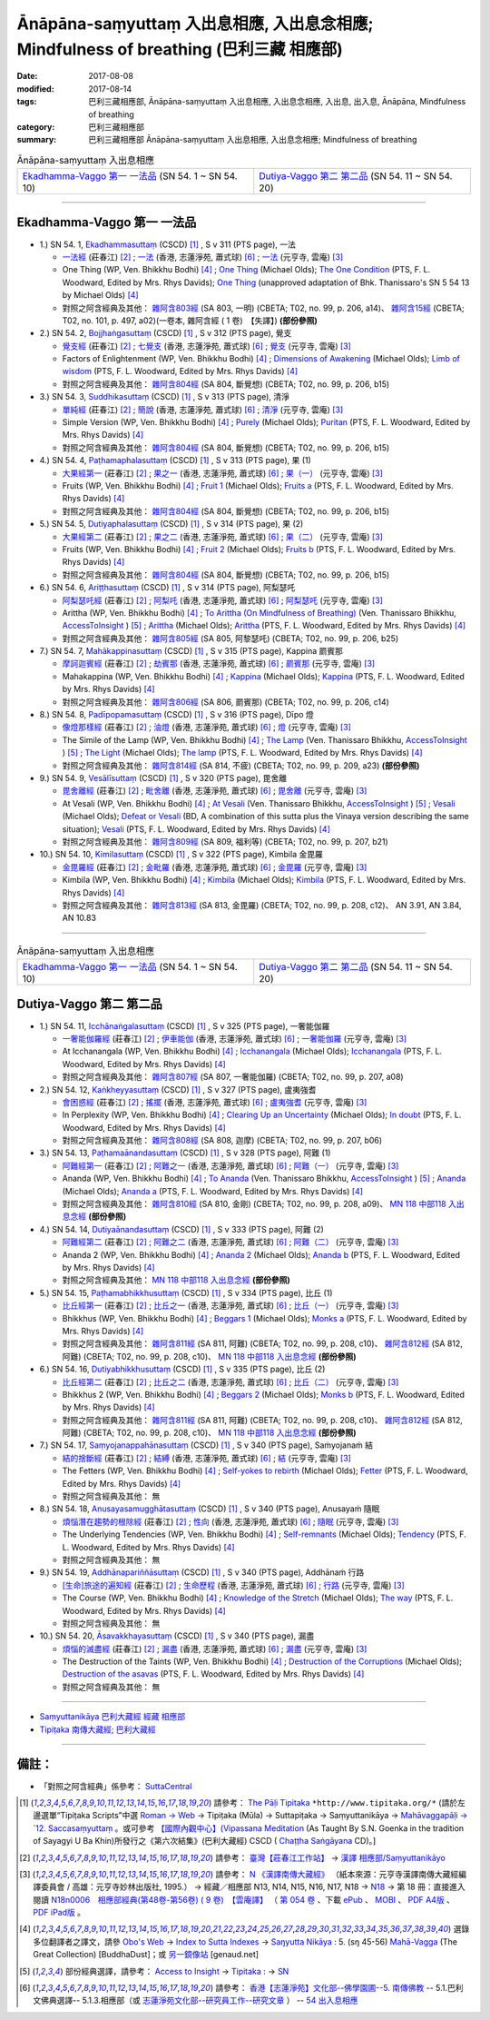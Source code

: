 Ānāpāna-saṃyuttaṃ 入出息相應, 入出息念相應; Mindfulness of breathing (巴利三藏 相應部)
#############################################################################################

:date: 2017-08-08
:modified: 2017-08-14
:tags: 巴利三藏相應部, Ānāpāna-saṃyuttaṃ 入出息相應, 入出息念相應, 入出息, 出入息, Ānāpāna, Mindfulness of breathing
:category: 巴利三藏相應部
:summary: 巴利三藏相應部 Ānāpāna-saṃyuttaṃ 入出息相應, 入出息念相應; Mindfulness of breathing

.. list-table:: Ānāpāna-saṃyuttaṃ 入出息相應

  * - `Ekadhamma-Vaggo 第一 一法品`_ (SN 54. 1 ~ SN 54. 10)
    - `Dutiya-Vaggo 第二 第二品`_ (SN 54. 11 ~ SN 54. 20)

-----

Ekadhamma-Vaggo 第一 一法品
++++++++++++++++++++++++++++

- 1.) SN 54. 1, `Ekadhammasuttaṃ <http://www.tipitaka.org/romn/cscd/s0305m.mul9.xml>`_ (CSCD) [1]_ , S v 311 (PTS page), 一法

  * `一法經 <http://agama.buddhason.org/SN/SN1604.htm>`__ (莊春江) [2]_ ; `一法 <http://www.chilin.edu.hk/edu/report_section_detail.asp?section_id=61&id=371>`__ (香港, 志蓮淨苑, 蕭式球) [6]_ ; `一法 <http://tripitaka.cbeta.org/N18n0006_054#0164a05>`__ (元亨寺, 雲庵) [3]_ 

  * One Thing (WP, Ven. Bhikkhu Bodhi) [4]_ ; `One Thing <http://www.buddhadust.com/dhamma-vinaya/bd/sn/05_mv/sn05.54.001.olds.bd.htm>`__ (Michael Olds); `The One Condition <http://www.buddhadust.com/dhamma-vinaya/pts/sn/05_mv/sn05.54.001.wood.pts.htm>`__ (PTS, F. L. Woodward, Edited by Mrs. Rhys Davids); `One Thing <http://www.buddhadust.com/dhamma-vinaya/ati/sn/05_mv/sn05.54.001.than.ati.htm>`__ (unapproved adaptation of Bhk. Thanissaro's SN 5 54 13 by Michael Olds) [4]_

  * 對照之阿含經典及其他： `雜阿含803經 <http://tripitaka.cbeta.org/T02n0099_029#0206a14>`__ (SA 803, 一明) (CBETA; T02, no. 99, p. 206, a14)、 `雜阿含15經 <http://tripitaka.cbeta.org/T02n0101_001#0497a02>`__ (CBETA; T02, no. 101, p. 497, a02)(一卷本, 雜阿含經 ( 1 卷)　【失譯】) **(部份參照)** 

- 2.) SN 54. 2, `Bojjhaṅgasuttaṃ <http://www.tipitaka.org/romn/cscd/s0305m.mul9.xml>`_ (CSCD) [1]_ , S v 312 (PTS page), 覺支

  * `覺支經 <http://agama.buddhason.org/SN/SN1605.htm>`__ (莊春江) [2]_ ; `七覺支 <http://www.chilin.edu.hk/edu/report_section_detail.asp?section_id=61&id=371>`__ (香港, 志蓮淨苑, 蕭式球) [6]_ ; `覺支 <http://tripitaka.cbeta.org/N18n0006_054#0166a01>`__ (元亨寺, 雲庵) [3]_ 

  * Factors of Enlightenment (WP, Ven. Bhikkhu Bodhi) [4]_ ; `Dimensions of Awakening <http://www.buddhadust.com/dhamma-vinaya/bd/sn/05_mv/sn05.54.002.olds.bd.htm>`__ (Michael Olds); `Limb of wisdom <http://www.buddhadust.com/dhamma-vinaya/pts/sn/05_mv/sn05.54.002.wood.pts.htm>`__ (PTS, F. L. Woodward, Edited by Mrs. Rhys Davids) [4]_

  * 對照之阿含經典及其他： `雜阿含804經 <http://tripitaka.cbeta.org/T02n0099_029#0206b15>`__ (SA 804, 斷覺想) (CBETA; T02, no. 99, p. 206, b15) 

- 3.) SN 54. 3, `Suddhikasuttaṃ <http://www.tipitaka.org/romn/cscd/s0305m.mul9.xml>`_ (CSCD) [1]_ , S v 313 (PTS page), 清淨

  * `單純經 <http://agama.buddhason.org/SN/SN1606.htm>`__ (莊春江) [2]_ ; `簡說 <http://www.chilin.edu.hk/edu/report_section_detail.asp?section_id=61&id=371>`__ (香港, 志蓮淨苑, 蕭式球) [6]_ ; `清淨 <http://tripitaka.cbeta.org/N18n0006_054#0166a12>`__ (元亨寺, 雲庵) [3]_ 

  * Simple Version (WP, Ven. Bhikkhu Bodhi) [4]_ ; `Purely <http://www.buddhadust.com/dhamma-vinaya/bd/sn/05_mv/sn05.54.003.olds.bd.htm>`__ (Michael Olds); `Puritan <http://www.buddhadust.com/dhamma-vinaya/pts/sn/05_mv/sn05.54.003.wood.pts.htm>`__ (PTS, F. L. Woodward, Edited by Mrs. Rhys Davids) [4]_

  * 對照之阿含經典及其他： `雜阿含804經 <http://tripitaka.cbeta.org/T02n0099_029#0206b15>`__ (SA 804, 斷覺想) (CBETA; T02, no. 99, p. 206, b15) 

- 4.) SN 54. 4, `Paṭhamaphalasuttaṃ <http://www.tipitaka.org/romn/cscd/s0305m.mul9.xml>`_ (CSCD) [1]_ , S v 313 (PTS page), 果 (1)

  * `大果經第一 <http://agama.buddhason.org/SN/SN1607.htm>`__ (莊春江) [2]_ ; `果之一 <http://www.chilin.edu.hk/edu/report_section_detail.asp?section_id=61&id=371>`__ (香港, 志蓮淨苑, 蕭式球) [6]_ ; `果（一） <http://tripitaka.cbeta.org/N18n0006_054#0167a09>`__ (元亨寺, 雲庵) [3]_ 

  * Fruits (WP, Ven. Bhikkhu Bodhi) [4]_ ; `Fruit 1 <http://www.buddhadust.com/dhamma-vinaya/bd/sn/05_mv/sn05.54.004.olds.bd.htm>`__ (Michael Olds); `Fruits a <http://www.buddhadust.com/dhamma-vinaya/pts/sn/05_mv/sn05.54.004.wood.pts.htm>`__ (PTS, F. L. Woodward, Edited by Mrs. Rhys Davids) [4]_

  * 對照之阿含經典及其他： `雜阿含804經 <http://tripitaka.cbeta.org/T02n0099_029#0206b15>`__ (SA 804, 斷覺想) (CBETA; T02, no. 99, p. 206, b15) 

- 5.) SN 54. 5, `Dutiyaphalasuttaṃ <http://www.tipitaka.org/romn/cscd/s0305m.mul9.xml>`_ (CSCD) [1]_ , S v 314 (PTS page), 果 (2)

  * `大果經第二 <http://agama.buddhason.org/SN/SN1608.htm>`__ (莊春江) [2]_ ; `果之二 <http://www.chilin.edu.hk/edu/report_section_detail.asp?section_id=61&id=371>`__ (香港, 志蓮淨苑, 蕭式球) [6]_ ; `果（二） <http://tripitaka.cbeta.org/N18n0006_054#0168a04>`__ (元亨寺, 雲庵) [3]_ 

  * Fruits (WP, Ven. Bhikkhu Bodhi) [4]_ ; `Fruit 2 <http://www.buddhadust.com/dhamma-vinaya/bd/sn/05_mv/sn05.54.005.olds.bd.htm>`__ (Michael Olds); `Fruits b <http://www.buddhadust.com/dhamma-vinaya/pts/sn/05_mv/sn05.54.005.wood.pts.htm>`__ (PTS, F. L. Woodward, Edited by Mrs. Rhys Davids) [4]_

  * 對照之阿含經典及其他： `雜阿含804經 <http://tripitaka.cbeta.org/T02n0099_029#0206b15>`__ (SA 804, 斷覺想) (CBETA; T02, no. 99, p. 206, b15) 

- 6.) SN 54. 6, `Ariṭṭhasuttaṃ <http://www.tipitaka.org/romn/cscd/s0305m.mul9.xml>`_ (CSCD) [1]_ , S v 314 (PTS page), 阿梨瑟吒

  * `阿梨瑟吒經 <http://agama.buddhason.org/SN/SN1609.htm>`__ (莊春江) [2]_ ; `阿梨吒 <http://www.chilin.edu.hk/edu/report_section_detail.asp?section_id=61&id=371&page_id=70:136>`__ (香港, 志蓮淨苑, 蕭式球) [6]_ ; `阿梨瑟吒 <http://tripitaka.cbeta.org/N18n0006_054#0169a02>`__ (元亨寺, 雲庵) [3]_ 

  * Arittha (WP, Ven. Bhikkhu Bodhi) [4]_ ; `To Arittha (On Mindfulness of Breathing) <http://www.accesstoinsight.org/tipitaka/sn/sn54/sn54.006.than.html>`__ (Ven. Thanissaro Bhikkhu, `AccessToInsight <http://www.accesstoinsight.org/>`__ ) [5]_ ; `Arittha <http://www.buddhadust.com/dhamma-vinaya/bd/sn/05_mv/sn05.54.006.olds.bd.htm>`__ (Michael Olds); `Arittha <http://www.buddhadust.com/dhamma-vinaya/pts/sn/05_mv/sn05.54.006.wood.pts.htm>`__ (PTS, F. L. Woodward, Edited by Mrs. Rhys Davids) [4]_

  * 對照之阿含經典及其他： `雜阿含805經 <http://tripitaka.cbeta.org/T02n0099_029#0206b25>`__ (SA 805, 阿黎瑟吒) (CBETA; T02, no. 99, p. 206, b25)

- 7.) SN 54. 7, `Mahākappinasuttaṃ <http://www.tipitaka.org/romn/cscd/s0305m.mul9.xml>`_ (CSCD) [1]_ , S v 315 (PTS page), Kappina 罽賓那

  * `摩訶迦賓經 <http://agama.buddhason.org/SN/SN1610.htm>`__ (莊春江) [2]_ ; `劫賓那 <http://www.chilin.edu.hk/edu/report_section_detail.asp?section_id=61&id=371&page_id=70:136>`__ (香港, 志蓮淨苑, 蕭式球) [6]_ ; `罽賓那 <http://tripitaka.cbeta.org/N18n0006_054#0170a08>`__ (元亨寺, 雲庵) [3]_ 

  * Mahakappina (WP, Ven. Bhikkhu Bodhi) [4]_ ; `Kappina <http://www.buddhadust.com/dhamma-vinaya/bd/sn/05_mv/sn05.54.007.olds.bd.htm>`__ (Michael Olds); `Kappina <http://www.buddhadust.com/dhamma-vinaya/pts/sn/05_mv/sn05.54.007.wood.pts.htm>`__ (PTS, F. L. Woodward, Edited by Mrs. Rhys Davids) [4]_

  * 對照之阿含經典及其他： `雜阿含806經 <http://tripitaka.cbeta.org/T02n0099_029#0206c14>`__ (SA 806, 罽賓那) (CBETA; T02, no. 99, p. 206, c14)

- 8.) SN 54. 8, `Padīpopamasuttaṃ <http://www.tiptaka.org/romn/cscd/s0305m.mul9.xml>`_ (CSCD) [1]_ , S v 316 (PTS page), Dīpo 燈

  * `像燈那樣經 <http://agama.buddhason.org/SN/SN1611.htm>`__ (莊春江) [2]_ ; `油燈 <http://www.chilin.edu.hk/edu/report_section_detail.asp?section_id=61&id=371&page_id=70:136>`__ (香港, 志蓮淨苑, 蕭式球) [6]_ ; `燈 <http://tripitaka.cbeta.org/N18n0006_054#0171a12>`__ (元亨寺, 雲庵) [3]_ 

  * The Simile of the Lamp (WP, Ven. Bhikkhu Bodhi) [4]_ ; `The Lamp <http://www.accesstoinsight.org/tipitaka/sn/sn54/sn54.008.than.html>`__ (Ven. Thanissaro Bhikkhu, `AccessToInsight <http://www.accesstoinsight.org/>`__ ) [5]_ ; `The Light <http://www.buddhadust.com/dhamma-vinaya/bd/sn/05_mv/sn05.54.008.olds.bd.htm>`__ (Michael Olds); `The lamp <http://www.buddhadust.com/dhamma-vinaya/pts/sn/05_mv/sn05.54.008.wood.pts.htm>`__ (PTS, F. L. Woodward, Edited by Mrs. Rhys Davids) [4]_

  * 對照之阿含經典及其他： `雜阿含814經 <http://tripitaka.cbeta.org/T02n0099_029#0209a23>`__ (SA 814, 不疲) (CBETA; T02, no. 99, p. 209, a23) **(部份參照)** 

- 9.) SN 54. 9, `Vesālīsuttaṃ <http://www.tipitaka.org/romn/cscd/s0305m.mul9.xml>`_ (CSCD) [1]_ , S v 320 (PTS page), 毘舍離

  * `毘舍離經 <http://agama.buddhason.org/SN/SN1612.htm>`__ (莊春江) [2]_ ; `毗舍離 <http://www.chilin.edu.hk/edu/report_section_detail.asp?section_id=61&id=371&page_id=136:182>`__ (香港, 志蓮淨苑, 蕭式球) [6]_ ; `毘舍離 <http://tripitaka.cbeta.org/N18n0006_054#0175a11>`__ (元亨寺, 雲庵) [3]_ 

  * At Vesali (WP, Ven. Bhikkhu Bodhi) [4]_ ; `At Vesali <http://www.accesstoinsight.org/tipitaka/sn/sn54/sn54.009.than.html>`__ (Ven. Thanissaro Bhikkhu, `AccessToInsight <http://www.accesstoinsight.org/>`__ ) [5]_ ; `Vesali <http://www.buddhadust.com/dhamma-vinaya/bd/sn/05_mv/sn05.54.009.olds.bd.htm>`__ (Michael Olds); `Defeat or Vesali <http://www.buddhadust.com/dhammatalk/bd_dhammatalk/ethical_culture/vesali.htm>`__ (BD, A combination of this sutta plus the Vinaya version describing the same situation); `Vesali <http://www.buddhadust.com/dhamma-vinaya/pts/sn/05_mv/sn05.54.009.wood.pts.htm>`__ (PTS, F. L. Woodward, Edited by Mrs. Rhys Davids) [4]_

  * 對照之阿含經典及其他： `雜阿含809經 <http://tripitaka.cbeta.org/T02n0099_029#0207b21>`__ (SA 809, 福利等) (CBETA; T02, no. 99, p. 207, b21)

- 10.) SN 54. 10, `Kimilasuttaṃ <http://www.tipitaka.org/romn/cscd/s0305m.mul9.xml>`_ (CSCD) [1]_ , S v 322 (PTS page), Kimbila 金毘羅

  * `金毘羅經 <http://agama.buddhason.org/SN/SN1613.htm>`__ (莊春江) [2]_ ; `金毗羅 <http://www.chilin.edu.hk/edu/report_section_detail.asp?section_id=61&id=371&page_id=136:182>`__ (香港, 志蓮淨苑, 蕭式球) [6]_ ; `金毘羅 <http://tripitaka.cbeta.org/N18n0006_054#0178a07>`__ (元亨寺, 雲庵) [3]_ 

  * Kimbila (WP, Ven. Bhikkhu Bodhi) [4]_ ; `Kimbila <http://www.buddhadust.com/dhamma-vinaya/bd/sn/05_mv/sn05.54.010.olds.bd.htm>`__ (Michael Olds); `Kimbila <http://www.buddhadust.com/dhamma-vinaya/pts/sn/05_mv/sn05.54.010.wood.pts.htm>`__ (PTS, F. L. Woodward, Edited by Mrs. Rhys Davids) [4]_

  * 對照之阿含經典及其他： `雜阿含813經 <http://tripitaka.cbeta.org/T02n0099_029#0208c12>`__ (SA 813, 金毘羅) (CBETA; T02, no. 99, p. 208, c12)、 AN 3.91, AN 3.84, AN 10.83

-----

.. list-table:: Ānāpāna-saṃyuttaṃ 入出息相應

  * - `Ekadhamma-Vaggo 第一 一法品`_ (SN 54. 1 ~ SN 54. 10)
    - `Dutiya-Vaggo 第二 第二品`_ (SN 54. 11 ~ SN 54. 20)

Dutiya-Vaggo 第二 第二品
++++++++++++++++++++++++++

- 1.) SN 54. 11, `Icchānaṅgalasuttaṃ <http://www.tipitaka.org/romn/cscd/s0305m.mul9.xml>`_ (CSCD) [1]_ , S v 325 (PTS page), 一奢能伽羅

  * `一奢能伽羅經 <http://agama.buddhason.org/SN/SN1614.htm>`__ (莊春江) [2]_ ; `伊車能伽 <http://www.chilin.edu.hk/edu/report_section_detail.asp?section_id=61&id=371&page_id=182:252>`__ (香港, 志蓮淨苑, 蕭式球) [6]_ ; `一奢能伽羅 <http://tripitaka.cbeta.org/N18n0006_054#0182a08>`__ (元亨寺, 雲庵) [3]_

  * At Icchanangala (WP, Ven. Bhikkhu Bodhi) [4]_ ; `Icchanangala <http://www.buddhadust.com/dhamma-vinaya/bd/sn/05_mv/sn05.54.011.olds.bd.htm>`__ (Michael Olds); `Icchanangala <http://www.buddhadust.com/dhamma-vinaya/pts/sn/05_mv/sn05.54.011.wood.pts.htm>`__ (PTS, F. L. Woodward, Edited by Mrs. Rhys Davids) [4]_

  * 對照之阿含經典及其他： `雜阿含807經 <http://tripitaka.cbeta.org/T02n0099_029#0207a08>`__ (SA 807, 一奢能伽羅) (CBETA; T02, no. 99, p. 207, a08)

- 2.) SN 54. 12, `Kaṅkheyyasuttaṃ <http://www.tipitaka.org/romn/cscd/s0305m.mul9.xml>`_ (CSCD) [1]_ , S v 327 (PTS page), 盧夷強耆

  * `會困惑經 <http://agama.buddhason.org/SN/SN1615.htm>`__ (莊春江) [2]_ ; `搖擺 <http://www.chilin.edu.hk/edu/report_section_detail.asp?section_id=61&id=371&page_id=182:252>`__ (香港, 志蓮淨苑, 蕭式球) [6]_ ; `盧夷強耆 <http://tripitaka.cbeta.org/N18n0006_054#0184a04>`__ (元亨寺, 雲庵) [3]_ 

  * In Perplexity (WP, Ven. Bhikkhu Bodhi) [4]_ ; `Clearing Up an Uncertainty <http://www.buddhadust.com/dhamma-vinaya/bd/sn/05_mv/sn05.54.012.olds.bd.htm>`__ (Michael Olds); `In doubt <http://www.buddhadust.com/dhamma-vinaya/pts/sn/05_mv/sn05.54.012.wood.pts.htm>`__ (PTS, F. L. Woodward, Edited by Mrs. Rhys Davids) [4]_

  * 對照之阿含經典及其他： `雜阿含808經 <http://tripitaka.cbeta.org/T02n0099_029#0207b06>`__ (SA 808, 迦摩) (CBETA; T02, no. 99, p. 207, b06)

- 3.) SN 54. 13, `Paṭhamaānandasuttaṃ <http://www.tipitaka.org/romn/cscd/s0305m.mul9.xml>`_ (CSCD) [1]_ , S v 328 (PTS page), 阿難 (1)

  * `阿難經第一 <http://agama.buddhason.org/SN/SN1616.htm>`__ (莊春江) [2]_ ; `阿難之一 <http://www.chilin.edu.hk/edu/report_section_detail.asp?section_id=61&id=371&page_id=182:252>`__ (香港, 志蓮淨苑, 蕭式球) [6]_ ; `阿難（一） <http://tripitaka.cbeta.org/N18n0006_054#0186a01>`__ (元亨寺, 雲庵) [3]_ 

  * Ananda (WP, Ven. Bhikkhu Bodhi) [4]_ ; `To Ananda <http://www.accesstoinsight.org/tipitaka/sn/sn54/sn54.013.than.html>`__ (Ven. Thanissaro Bhikkhu, `AccessToInsight <http://www.accesstoinsight.org/>`__ ) [5]_ ; `Ananda <http://www.buddhadust.com/dhamma-vinaya/bd/sn/05_mv/sn05.54.013.olds.bd.htm>`__ (Michael Olds); `Ananda a <http://www.buddhadust.com/dhamma-vinaya/pts/sn/05_mv/sn05.54.013.wood.pts.htm>`__ (PTS, F. L. Woodward, Edited by Mrs. Rhys Davids) [4]_

  * 對照之阿含經典及其他： `雜阿含810經 <http://tripitaka.cbeta.org/T02n0099_029#0208a09>`__ (SA 810, 金剛) (CBETA; T02, no. 99, p. 208, a09)、 `MN 118 中部118 入出息念經 <{filename}../majjhima/majjhima-nikaaya%zh.rst#mn118>`__ **(部份參照)** 

- 4.) SN 54. 14, `Dutiyaānandasuttaṃ <http://www.tipitaka.org/romn/cscd/s0305m.mul9.xml>`_ (CSCD) [1]_ , S v 333 (PTS page), 阿難 (2)

  * `阿難經第二 <http://agama.buddhason.org/SN/SN1617.htm>`__ (莊春江) [2]_ ; `阿難之二 <http://www.chilin.edu.hk/edu/report_section_detail.asp?section_id=61&id=371&page_id=252:302>`__ (香港, 志蓮淨苑, 蕭式球) [6]_ ; `阿難（二） <http://tripitaka.cbeta.org/N18n0006_054#0190a14>`__ (元亨寺, 雲庵) [3]_ 

  * Ananda 2 (WP, Ven. Bhikkhu Bodhi) [4]_ ; `Ananda 2 <http://www.buddhadust.com/dhamma-vinaya/bd/sn/05_mv/sn05.54.014.olds.bd.htm>`__ (Michael Olds); `Ananda b <http://www.buddhadust.com/dhamma-vinaya/pts/sn/05_mv/sn05.54.014.wood.pts.htm>`__ (PTS, F. L. Woodward, Edited by Mrs. Rhys Davids) [4]_

  * 對照之阿含經典及其他： `MN 118 中部118 入出息念經 <{filename}../majjhima/majjhima-nikaaya%zh.rst#mn118>`__ **(部份參照)** 

- 5.) SN 54. 15, `Paṭhamabhikkhusuttaṃ <http://www.tipitaka.org/romn/cscd/s0305m.mul9.xml>`_ (CSCD) [1]_ , S v 334 (PTS page), 比丘 (1)

  * `比丘經第一 <http://agama.buddhason.org/SN/SN1618.htm>`__ (莊春江) [2]_ ; `比丘之一 <http://www.chilin.edu.hk/edu/report_section_detail.asp?section_id=61&id=371&page_id=302:0>`__ (香港, 志蓮淨苑, 蕭式球) [6]_ ; `比丘（一） <http://tripitaka.cbeta.org/N18n0006_054#0192a02>`__ (元亨寺, 雲庵) [3]_ 

  * Bhikkhus (WP, Ven. Bhikkhu Bodhi) [4]_ ; `Beggars 1 <http://www.buddhadust.com/dhamma-vinaya/bd/sn/05_mv/sn05.54.015.olds.bd.htm>`__ (Michael Olds); `Monks a <http://www.buddhadust.com/dhamma-vinaya/pts/sn/05_mv/sn05.54.015.wood.pts.htm>`__ (PTS, F. L. Woodward, Edited by Mrs. Rhys Davids) [4]_

  * 對照之阿含經典及其他： `雜阿含811經 <http://tripitaka.cbeta.org/T02n0099_029#0208c10>`__ (SA 811, 阿難) (CBETA; T02, no. 99, p. 208, c10)、 `雜阿含812經 <http://tripitaka.cbeta.org/T02n0099_029#0208c10>`__ (SA 812, 阿難) (CBETA; T02, no. 99, p. 208, c10)、 `MN 118 中部118 入出息念經 <{filename}../majjhima/majjhima-nikaaya%zh.rst#mn118>`__ **(部份參照)** 

- 6.) SN 54. 16, `Dutiyabhikkhusuttaṃ <http://www.tipitaka.org/romn/cscd/s0305m.mul9.xml>`_ (CSCD) [1]_ , S v 335 (PTS page), 比丘 (2)

  * `比丘經第二 <http://agama.buddhason.org/SN/SN1619.htm>`__ (莊春江) [2]_ ; `比丘之二 <http://www.chilin.edu.hk/edu/report_section_detail.asp?section_id=61&id=371&page_id=302:0>`__ (香港, 志蓮淨苑, 蕭式球) [6]_ ; `比丘（二） <http://tripitaka.cbeta.org/N18n0006_054#0193a03>`__ (元亨寺, 雲庵) [3]_ 

  * Bhikkhus 2 (WP, Ven. Bhikkhu Bodhi) [4]_ ; `Beggars 2 <http://www.buddhadust.com/dhamma-vinaya/bd/sn/05_mv/sn05.54.016.olds.bd.htm>`__ (Michael Olds); `Monks b <http://www.buddhadust.com/dhamma-vinaya/pts/sn/05_mv/sn05.54.016.wood.pts.htm>`__ (PTS, F. L. Woodward, Edited by Mrs. Rhys Davids) [4]_

  * 對照之阿含經典及其他：  `雜阿含811經 <http://tripitaka.cbeta.org/T02n0099_029#0208c10>`__ (SA 811, 阿難) (CBETA; T02, no. 99, p. 208, c10)、 `雜阿含812經 <http://tripitaka.cbeta.org/T02n0099_029#0208c10>`__ (SA 812, 阿難) (CBETA; T02, no. 99, p. 208, c10)、 `MN 118 中部118 入出息念經 <{filename}../majjhima/majjhima-nikaaya%zh.rst#mn118>`__ **(部份參照)**

- 7.) SN 54. 17, `Saṃyojanappahānasuttaṃ <http://www.tipitaka.org/romn/cscd/s0305m.mul9.xml>`_ (CSCD) [1]_ , S v 340 (PTS page), Saṁyojanaṁ 結

  * `結的捨斷經 <http://agama.buddhason.org/SN/SN1620.htm>`__ (莊春江) [2]_ ; `結縛 <http://www.chilin.edu.hk/edu/report_section_detail.asp?section_id=61&id=371&page_id=302:0>`__ (香港, 志蓮淨苑, 蕭式球) [6]_ ; `結 <http://tripitaka.cbeta.org/N18n0006_054#0198a01>`__ (元亨寺, 雲庵) [3]_ 

  * The Fetters (WP, Ven. Bhikkhu Bodhi) [4]_ ; `Self-yokes to rebirth <http://www.buddhadust.com/dhamma-vinaya/bd/sn/05_mv/sn05.54.017.olds.bd.htm>`__ (Michael Olds); `Fetter <http://www.buddhadust.com/dhamma-vinaya/pts/sn/05_mv/sn05.54.017.wood.pts.htm>`__ (PTS, F. L. Woodward, Edited by Mrs. Rhys Davids) [4]_

  * 對照之阿含經典及其他： 無

- 8.) SN 54. 18, `Anusayasamugghātasuttaṃ <http://www.tipitaka.org/romn/cscd/s0305m.mul9.xml>`_ (CSCD) [1]_ , S v 340 (PTS page), Anusayaṁ 隨眠

  * `煩惱潛在趨勢的根除經 <http://agama.buddhason.org/SN/SN1621.htm>`__ (莊春江) [2]_ ; `性向 <http://www.chilin.edu.hk/edu/report_section_detail.asp?section_id=61&id=371&page_id=302:0>`__ (香港, 志蓮淨苑, 蕭式球) [6]_ ; `隨眠 <http://tripitaka.cbeta.org/N18n0006_054#0198a03>`__ (元亨寺, 雲庵) [3]_ 

  * The Underlying Tendencies (WP, Ven. Bhikkhu Bodhi) [4]_ ; `Self-remnants <http://www.buddhadust.com/dhamma-vinaya/bd/sn/05_mv/sn05.54.018.olds.bd.htm>`__ (Michael Olds); `Tendency <http://www.buddhadust.com/dhamma-vinaya/pts/sn/05_mv/sn05.54.018.wood.pts.htm>`__ (PTS, F. L. Woodward, Edited by Mrs. Rhys Davids) [4]_

  * 對照之阿含經典及其他： 無

- 9.) SN 54. 19, `Addhānapariññāsuttaṃ <http://www.tipitaka.org/romn/cscd/s0305m.mul9.xml>`_ (CSCD) [1]_ , S v 340 (PTS page), Addhānaṁ 行路

  * `[生命]旅途的遍知經 <http://agama.buddhason.org/SN/SN1622.htm>`__ (莊春江) [2]_ ; `生命歷程 <http://www.chilin.edu.hk/edu/report_section_detail.asp?section_id=61&id=371&page_id=302:0>`__ (香港, 志蓮淨苑, 蕭式球) [6]_ ; `行路 <http://tripitaka.cbeta.org/N18n0006_054#0198a05>`__ (元亨寺, 雲庵) [3]_ 

  * The Course (WP, Ven. Bhikkhu Bodhi) [4]_ ; `Knowledge of the Stretch <http://www.buddhadust.com/dhamma-vinaya/bd/sn/05_mv/sn05.54.019.olds.bd.htm>`__ (Michael Olds); `The way <http://www.buddhadust.com/dhamma-vinaya/pts/sn/05_mv/sn05.54.019.wood.pts.htm>`__ (PTS, F. L. Woodward, Edited by Mrs. Rhys Davids) [4]_

  * 對照之阿含經典及其他： 無

- 10.) SN 54. 20, `Āsavakkhayasuttaṃ <http://www.tipitaka.org/romn/cscd/s0305m.mul9.xml>`_ (CSCD) [1]_ , S v 340 (PTS page), 漏盡

  * `煩惱的滅盡經 <http://agama.buddhason.org/SN/SN1623.htm>`__ (莊春江) [2]_ ; `漏盡 <http://www.chilin.edu.hk/edu/report_section_detail.asp?section_id=61&id=371&page_id=302:0>`__ (香港, 志蓮淨苑, 蕭式球) [6]_ ; `漏盡 <http://tripitaka.cbeta.org/N18n0006_054#0198a10>`__ (元亨寺, 雲庵) [3]_ 

  * The Destruction of the Taints (WP, Ven. Bhikkhu Bodhi) [4]_ ; `Destruction of the Corruptions <http://www.buddhadust.com/dhamma-vinaya/bd/sn/05_mv/sn05.54.020.olds.bd.htm>`__ (Michael Olds); `Destruction of the asavas <http://www.buddhadust.com/dhamma-vinaya/pts/sn/05_mv/sn05.54.020.wood.pts.htm>`__ (PTS, F. L. Woodward, Edited by Mrs. Rhys Davids) [4]_

  * 對照之阿含經典及其他： 無

------

- `Saṃyuttanikāya 巴利大藏經 經藏 相應部 <{filename}samyutta-nikaaya%zh.rst>`__

- `Tipiṭaka 南傳大藏經; 巴利大藏經 <{filename}/articles/tipitaka/tipitaka%zh.rst>`__

------

備註：
+++++++

* 「對照之阿含經典」係參考： `SuttaCentral <https://suttacentral.net/sn1>`__

.. [1] 請參考： `The Pāḷi Tipitaka <http://www.tipitaka.org/>`__ ``*http://www.tipitaka.org/*`` (請於左邊選單“Tipiṭaka Scripts”中選 `Roman → Web <http://www.tipitaka.org/romn/>`__ → Tipiṭaka (Mūla) → Suttapiṭaka → Saṃyuttanikāya → `Mahāvaggapāḷi → `12. Saccasaṃyuttaṃ <http://www.tipitaka.org/romn/cscd/s0305m.mul11.xml>`__ 。或可參考 `【國際內觀中心】(Vipassana Meditation <http://www.dhamma.org/>`__ (As Taught By S.N. Goenka in the tradition of Sayagyi U Ba Khin)所發行之《第六次結集》(巴利大藏經) CSCD ( `Chaṭṭha Saṅgāyana <http://www.tipitaka.org/chattha>`__ CD)。]

.. [2] 請參考： `臺灣【莊春江工作站】 <http://agama.buddhason.org/index.htm>`__ → `漢譯 相應部/Saṃyuttanikāyo <http://agama.buddhason.org/SN/index.htm>`__

.. [3] 請參考： `N 《漢譯南傳大藏經》 <http://tripitaka.cbeta.org/N>`__ （紙本來源：元亨寺漢譯南傳大藏經編譯委員會 / 高雄：元亨寺妙林出版社, 1995.） → 經藏／相應部 N13, N14, N15, N16, N17, N18 → `N18 <http://tripitaka.cbeta.org/N18>`__ → 第 18 冊：直接進入閱讀 `N18n0006　相應部經典(第48卷-第56卷) ( 9 卷)　【雲庵譯】 <http://tripitaka.cbeta.org/N18n0006>`_ （ `第 054 卷 <http://tripitaka.cbeta.org/N18n0006_054>`__ 、下載 `ePub <http://www.cbeta.org/download/epub/download.php?file=N/N0006.epub>`__ 、 `MOBI <http://www.cbeta.org/download/download.php?file=mobi/N/N0006.mobi>`__ 、 `PDF A4版 <http://www.cbeta.org/download/download.php?file=pdf_a4/N/N0006.pdf>`__ 、 `PDF iPad版 <http://www.cbeta.org/download/download.php?file=pdf_ipad/N/N0006.pdf>`__ 。

.. [4] 選錄多位翻譯者之譯文，請參 `Obo's Web <http://www.buddhadust.com/m/index.htm>`__ → `Index to Sutta Indexes <http://www.buddhadust.com/m/backmatter/indexes/sutta/sutta_toc.htm>`__ → `Saŋyutta Nikāya <http://www.buddhadust.com/m/backmatter/indexes/sutta/sn/idx_samyutta_nikaya.htm>`__ : 5. (sŋ 45-56) `Mahā-Vagga <http://www.buddhadust.com/m/backmatter/indexes/sutta/sn/idx_05_mahavagga.htm>`__ (The Great Collection) [BuddhaDust]；或 `另一鏡像站 <http://obo.genaud.net/backmatter/indexes/sutta/sutta_toc.htm>`__ [genaud.net]

.. [5] 部份經典選譯，請參考： `Access to Insight <http://www.accesstoinsight.org/>`__ → `Tipitaka <http://www.accesstoinsight.org/tipitaka/index.html>`__ : → `SN <http://www.accesstoinsight.org/tipitaka/sn/index.html>`__ 

.. [6] 請參考： `香港【志蓮淨苑】文化部--佛學園圃--5. 南傳佛教 <http://www.chilin.edu.hk/edu/report_section.asp?section_id=5>`__ -- 5.1.巴利文佛典選譯-- 5.1.3.相應部（或 `志蓮淨苑文化部--研究員工作--研究文章 <http://www.chilin.edu.hk/edu/work_paragraph.asp>`__ ） -- `54 出入息相應 <http://www.chilin.edu.hk/edu/report_section_detail.asp?section_id=61&id=371>`__ 


..
  08.14 rev. note(ref.)
  08.08 finished (edit 08.07)
  create on 2017.07.17 (under construction)
